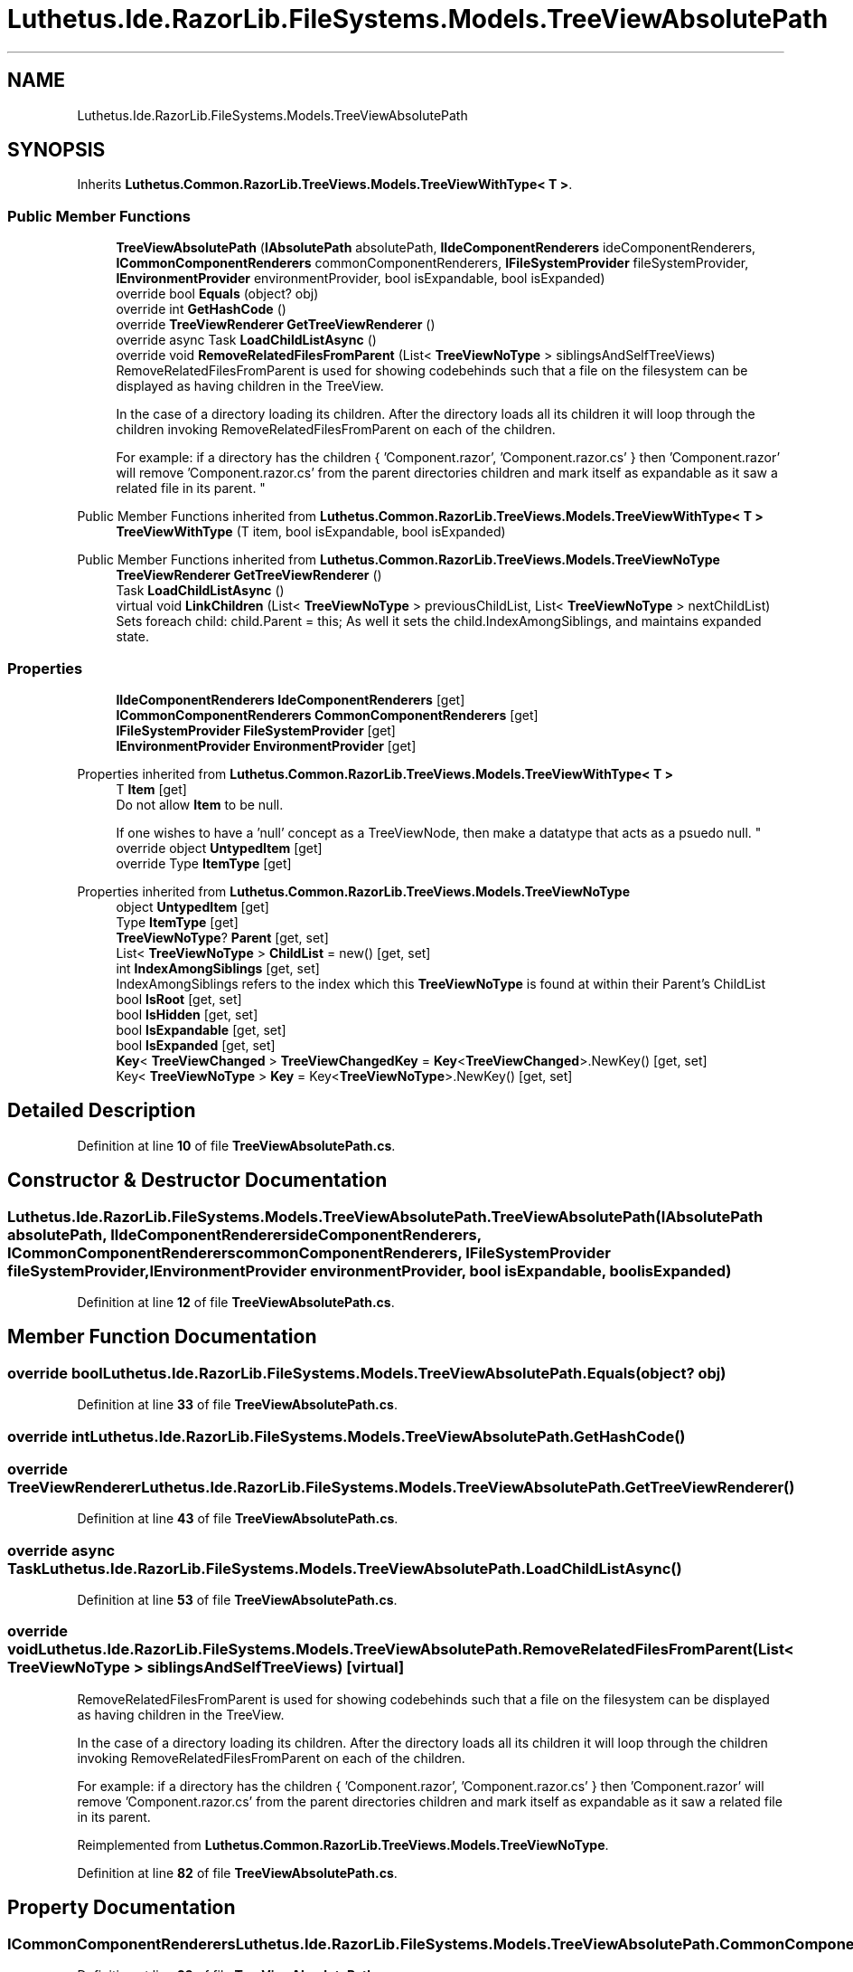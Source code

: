 .TH "Luthetus.Ide.RazorLib.FileSystems.Models.TreeViewAbsolutePath" 3 "Version 1.0.0" "Luthetus.Ide" \" -*- nroff -*-
.ad l
.nh
.SH NAME
Luthetus.Ide.RazorLib.FileSystems.Models.TreeViewAbsolutePath
.SH SYNOPSIS
.br
.PP
.PP
Inherits \fBLuthetus\&.Common\&.RazorLib\&.TreeViews\&.Models\&.TreeViewWithType< T >\fP\&.
.SS "Public Member Functions"

.in +1c
.ti -1c
.RI "\fBTreeViewAbsolutePath\fP (\fBIAbsolutePath\fP absolutePath, \fBIIdeComponentRenderers\fP ideComponentRenderers, \fBICommonComponentRenderers\fP commonComponentRenderers, \fBIFileSystemProvider\fP fileSystemProvider, \fBIEnvironmentProvider\fP environmentProvider, bool isExpandable, bool isExpanded)"
.br
.ti -1c
.RI "override bool \fBEquals\fP (object? obj)"
.br
.ti -1c
.RI "override int \fBGetHashCode\fP ()"
.br
.ti -1c
.RI "override \fBTreeViewRenderer\fP \fBGetTreeViewRenderer\fP ()"
.br
.ti -1c
.RI "override async Task \fBLoadChildListAsync\fP ()"
.br
.ti -1c
.RI "override void \fBRemoveRelatedFilesFromParent\fP (List< \fBTreeViewNoType\fP > siblingsAndSelfTreeViews)"
.br
.RI "RemoveRelatedFilesFromParent is used for showing codebehinds such that a file on the filesystem can be displayed as having children in the TreeView\&.
.br

.br
 In the case of a directory loading its children\&. After the directory loads all its children it will loop through the children invoking RemoveRelatedFilesFromParent on each of the children\&.
.br

.br
 For example: if a directory has the children { 'Component\&.razor', 'Component\&.razor\&.cs' } then 'Component\&.razor' will remove 'Component\&.razor\&.cs' from the parent directories children and mark itself as expandable as it saw a related file in its parent\&. "
.in -1c

Public Member Functions inherited from \fBLuthetus\&.Common\&.RazorLib\&.TreeViews\&.Models\&.TreeViewWithType< T >\fP
.in +1c
.ti -1c
.RI "\fBTreeViewWithType\fP (T item, bool isExpandable, bool isExpanded)"
.br
.in -1c

Public Member Functions inherited from \fBLuthetus\&.Common\&.RazorLib\&.TreeViews\&.Models\&.TreeViewNoType\fP
.in +1c
.ti -1c
.RI "\fBTreeViewRenderer\fP \fBGetTreeViewRenderer\fP ()"
.br
.ti -1c
.RI "Task \fBLoadChildListAsync\fP ()"
.br
.ti -1c
.RI "virtual void \fBLinkChildren\fP (List< \fBTreeViewNoType\fP > previousChildList, List< \fBTreeViewNoType\fP > nextChildList)"
.br
.RI "Sets foreach child: child\&.Parent = this; As well it sets the child\&.IndexAmongSiblings, and maintains expanded state\&. "
.in -1c
.SS "Properties"

.in +1c
.ti -1c
.RI "\fBIIdeComponentRenderers\fP \fBIdeComponentRenderers\fP\fR [get]\fP"
.br
.ti -1c
.RI "\fBICommonComponentRenderers\fP \fBCommonComponentRenderers\fP\fR [get]\fP"
.br
.ti -1c
.RI "\fBIFileSystemProvider\fP \fBFileSystemProvider\fP\fR [get]\fP"
.br
.ti -1c
.RI "\fBIEnvironmentProvider\fP \fBEnvironmentProvider\fP\fR [get]\fP"
.br
.in -1c

Properties inherited from \fBLuthetus\&.Common\&.RazorLib\&.TreeViews\&.Models\&.TreeViewWithType< T >\fP
.in +1c
.ti -1c
.RI "T \fBItem\fP\fR [get]\fP"
.br
.RI "Do not allow \fBItem\fP to be null\&.
.br

.br
 If one wishes to have a 'null' concept as a TreeViewNode, then make a datatype that acts as a psuedo null\&. "
.ti -1c
.RI "override object \fBUntypedItem\fP\fR [get]\fP"
.br
.ti -1c
.RI "override Type \fBItemType\fP\fR [get]\fP"
.br
.in -1c

Properties inherited from \fBLuthetus\&.Common\&.RazorLib\&.TreeViews\&.Models\&.TreeViewNoType\fP
.in +1c
.ti -1c
.RI "object \fBUntypedItem\fP\fR [get]\fP"
.br
.ti -1c
.RI "Type \fBItemType\fP\fR [get]\fP"
.br
.ti -1c
.RI "\fBTreeViewNoType\fP? \fBParent\fP\fR [get, set]\fP"
.br
.ti -1c
.RI "List< \fBTreeViewNoType\fP > \fBChildList\fP = new()\fR [get, set]\fP"
.br
.ti -1c
.RI "int \fBIndexAmongSiblings\fP\fR [get, set]\fP"
.br
.RI "IndexAmongSiblings refers to the index which this \fBTreeViewNoType\fP is found at within their Parent's ChildList "
.ti -1c
.RI "bool \fBIsRoot\fP\fR [get, set]\fP"
.br
.ti -1c
.RI "bool \fBIsHidden\fP\fR [get, set]\fP"
.br
.ti -1c
.RI "bool \fBIsExpandable\fP\fR [get, set]\fP"
.br
.ti -1c
.RI "bool \fBIsExpanded\fP\fR [get, set]\fP"
.br
.ti -1c
.RI "\fBKey\fP< \fBTreeViewChanged\fP > \fBTreeViewChangedKey\fP = \fBKey\fP<\fBTreeViewChanged\fP>\&.NewKey()\fR [get, set]\fP"
.br
.ti -1c
.RI "Key< \fBTreeViewNoType\fP > \fBKey\fP = Key<\fBTreeViewNoType\fP>\&.NewKey()\fR [get, set]\fP"
.br
.in -1c
.SH "Detailed Description"
.PP 
Definition at line \fB10\fP of file \fBTreeViewAbsolutePath\&.cs\fP\&.
.SH "Constructor & Destructor Documentation"
.PP 
.SS "Luthetus\&.Ide\&.RazorLib\&.FileSystems\&.Models\&.TreeViewAbsolutePath\&.TreeViewAbsolutePath (\fBIAbsolutePath\fP absolutePath, \fBIIdeComponentRenderers\fP ideComponentRenderers, \fBICommonComponentRenderers\fP commonComponentRenderers, \fBIFileSystemProvider\fP fileSystemProvider, \fBIEnvironmentProvider\fP environmentProvider, bool isExpandable, bool isExpanded)"

.PP
Definition at line \fB12\fP of file \fBTreeViewAbsolutePath\&.cs\fP\&.
.SH "Member Function Documentation"
.PP 
.SS "override bool Luthetus\&.Ide\&.RazorLib\&.FileSystems\&.Models\&.TreeViewAbsolutePath\&.Equals (object? obj)"

.PP
Definition at line \fB33\fP of file \fBTreeViewAbsolutePath\&.cs\fP\&.
.SS "override int Luthetus\&.Ide\&.RazorLib\&.FileSystems\&.Models\&.TreeViewAbsolutePath\&.GetHashCode ()"

.SS "override \fBTreeViewRenderer\fP Luthetus\&.Ide\&.RazorLib\&.FileSystems\&.Models\&.TreeViewAbsolutePath\&.GetTreeViewRenderer ()"

.PP
Definition at line \fB43\fP of file \fBTreeViewAbsolutePath\&.cs\fP\&.
.SS "override async Task Luthetus\&.Ide\&.RazorLib\&.FileSystems\&.Models\&.TreeViewAbsolutePath\&.LoadChildListAsync ()"

.PP
Definition at line \fB53\fP of file \fBTreeViewAbsolutePath\&.cs\fP\&.
.SS "override void Luthetus\&.Ide\&.RazorLib\&.FileSystems\&.Models\&.TreeViewAbsolutePath\&.RemoveRelatedFilesFromParent (List< \fBTreeViewNoType\fP > siblingsAndSelfTreeViews)\fR [virtual]\fP"

.PP
RemoveRelatedFilesFromParent is used for showing codebehinds such that a file on the filesystem can be displayed as having children in the TreeView\&.
.br

.br
 In the case of a directory loading its children\&. After the directory loads all its children it will loop through the children invoking RemoveRelatedFilesFromParent on each of the children\&.
.br

.br
 For example: if a directory has the children { 'Component\&.razor', 'Component\&.razor\&.cs' } then 'Component\&.razor' will remove 'Component\&.razor\&.cs' from the parent directories children and mark itself as expandable as it saw a related file in its parent\&. 
.PP
Reimplemented from \fBLuthetus\&.Common\&.RazorLib\&.TreeViews\&.Models\&.TreeViewNoType\fP\&.
.PP
Definition at line \fB82\fP of file \fBTreeViewAbsolutePath\&.cs\fP\&.
.SH "Property Documentation"
.PP 
.SS "\fBICommonComponentRenderers\fP Luthetus\&.Ide\&.RazorLib\&.FileSystems\&.Models\&.TreeViewAbsolutePath\&.CommonComponentRenderers\fR [get]\fP"

.PP
Definition at line \fB29\fP of file \fBTreeViewAbsolutePath\&.cs\fP\&.
.SS "\fBIEnvironmentProvider\fP Luthetus\&.Ide\&.RazorLib\&.FileSystems\&.Models\&.TreeViewAbsolutePath\&.EnvironmentProvider\fR [get]\fP"

.PP
Definition at line \fB31\fP of file \fBTreeViewAbsolutePath\&.cs\fP\&.
.SS "\fBIFileSystemProvider\fP Luthetus\&.Ide\&.RazorLib\&.FileSystems\&.Models\&.TreeViewAbsolutePath\&.FileSystemProvider\fR [get]\fP"

.PP
Definition at line \fB30\fP of file \fBTreeViewAbsolutePath\&.cs\fP\&.
.SS "\fBIIdeComponentRenderers\fP Luthetus\&.Ide\&.RazorLib\&.FileSystems\&.Models\&.TreeViewAbsolutePath\&.IdeComponentRenderers\fR [get]\fP"

.PP
Definition at line \fB28\fP of file \fBTreeViewAbsolutePath\&.cs\fP\&.

.SH "Author"
.PP 
Generated automatically by Doxygen for Luthetus\&.Ide from the source code\&.
